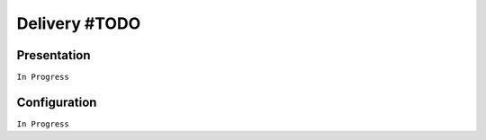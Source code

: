 ==============
Delivery #TODO
==============

Presentation
============

``In Progress``

Configuration
=============

``In Progress``

